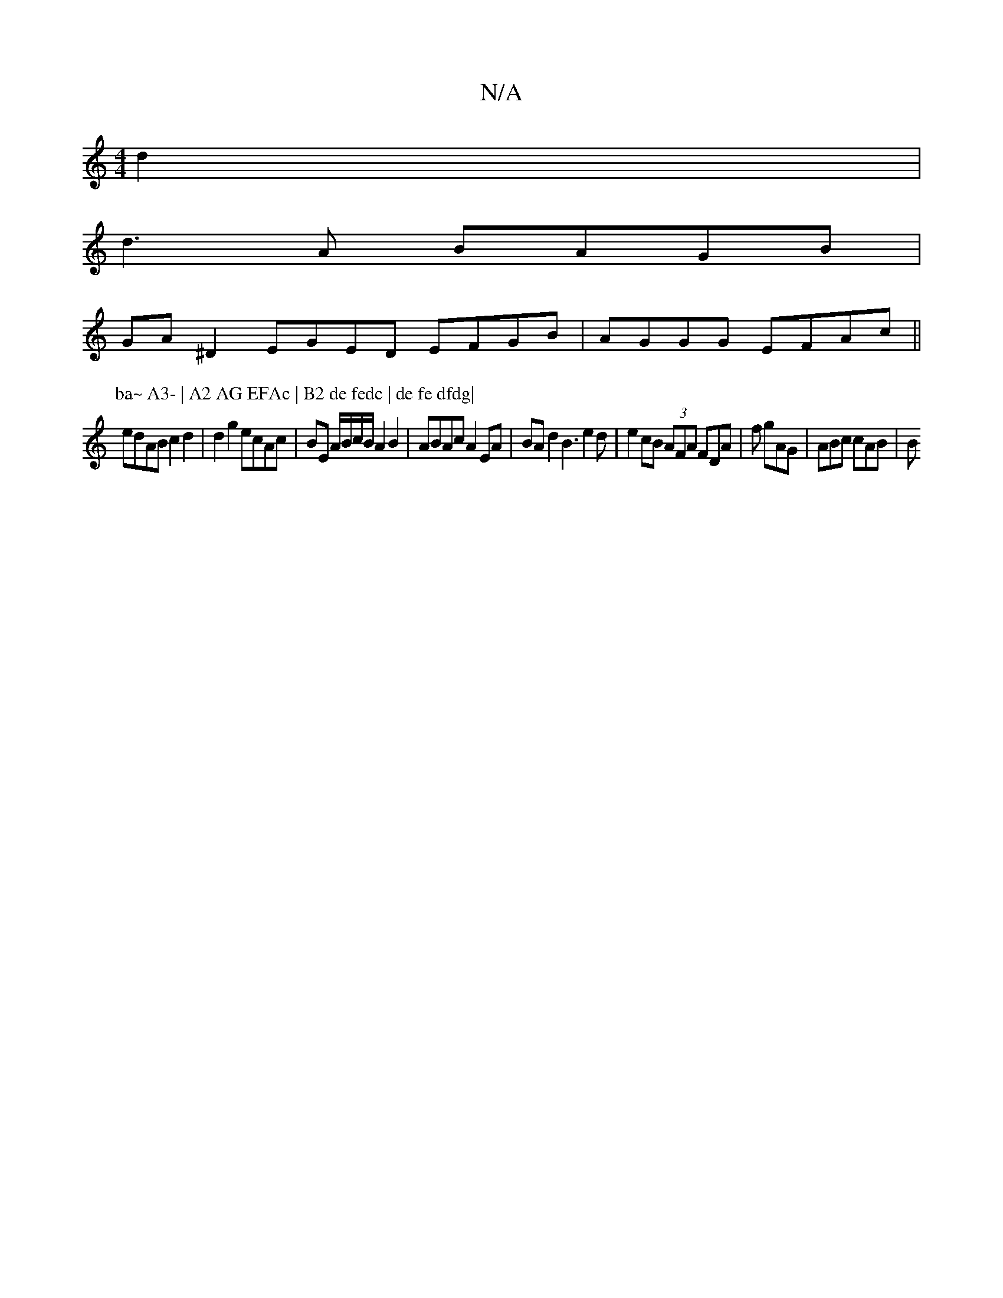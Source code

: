 X:1
T:N/A
M:4/4
R:N/A
K:Cmajor
d2 |
d3 A BAGB |
GA^D2 EGED EFGB|AGGG EFAc ||
P:ba~ A3- | A2 AG EFAc | B2 de fedc | de fe dfdg|
edAB c2 d2 | d2g2 ecAc | BE A/B/c/B/ A2 B2|ABAc A2 EA | BAd2 B3e2d|e2cB (3AFA FDA | f1 gAG | ABc cAB | B